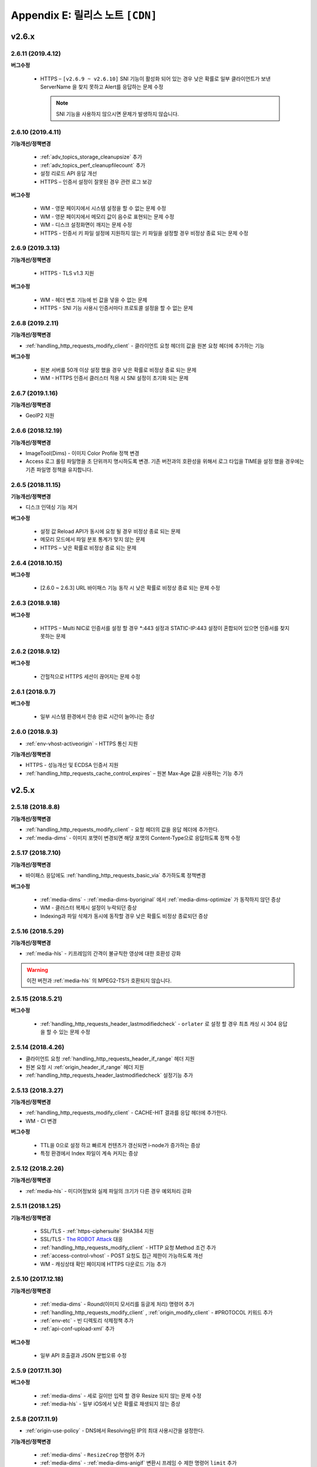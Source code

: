 .. _release:

Appendix E: 릴리스 노트  ``[CDN]``
***********************

v2.6.x
====================================

2.6.11 (2019.4.12)
----------------------------

**버그수정**

 -  HTTPS – ``[v2.6.9 ~ v2.6.10]`` SNI 기능이 활성화 되어 있는 경우 낮은 확률로 일부 클라이언트가 보낸 ServerName 을 찾지 못하고 Alert를 응답하는 문제 수정
 
    .. note::

       SNI 기능을 사용하지 않으시면 문제가 발생하지 않습니다.



2.6.10 (2019.4.11)
----------------------------

**기능개선/정책변경**

 - :ref:`adv_topics_storage_cleanupsize` 추가
 - :ref:`adv_topics_perf_cleanupfilecount` 추가
 - 설정 리로드 API 응답 개선
 - HTTPS – 인증서 설정이 잘못된 경우 관련 로그 보강

**버그수정**

 -  WM - 영문 페이지에서 시스템 설정을 할 수 없는 문제 수정
 -  WM - 영문 페이지에서 메모리 값이 음수로 표현되는 문제 수정
 -  WM - 디스크 설정화면이 깨지는 문제 수정
 -  HTTPS - 인증서 키 파일 설정에 지원하지 않는 키 파일을 설정할 경우 비정상 종료 되는 문제 수정



2.6.9 (2019.3.13)
----------------------------

**기능개선/정책변경**

 - HTTPS - TLS v1.3 지원

**버그수정**

 -  WM - 헤더 변조 기능에 빈 값을 넣을 수 없는 문제
 -  HTTPS - SNI 기능 사용시 인증서마다 프로토콜 설정을 할 수 없는 문제



2.6.8 (2019.2.11)
----------------------------

**기능개선/정책변경**

- :ref:`handling_http_requests_modify_client` - 클라이언트 요청 헤더의 값을 원본 요청 헤더에 추가하는 기능

**버그수정**

 -  원본 서버를 50개 이상 설정 했을 경우 낮은 확률로 비정상 종료 되는 문제
 -  WM - HTTPS 인증서 클러스터 적용 시 SNI 설정이 초기화 되는 문제



2.6.7 (2019.1.16)
----------------------------

**기능개선/정책변경**

- GeoIP2 지원



2.6.6 (2018.12.19)
----------------------------

**기능개선/정책변경**

- ImageTool(Dims) - 이미지 Color Profile 정책 변경
- Access 로그 롤링 파일명을 초 단위까지 명시하도록 변경. 기존 버전과의 호환성을 위해서 로그 타입을 TIME을 설정 했을 경우에는 기존 파일명 정책을 유지합니다.



2.6.5 (2018.11.15)
----------------------------

**기능개선/정책변경**

- 디스크 인덱싱 기능 제거


**버그수정**

 -  설정 값 Reload API가 동시에 요청 될 경우 비정상 종료 되는 문제
 -  메모리 모드에서 파일 분포 통계가 맞지 않는 문제
 -  HTTPS – 낮은 확률로 비정상 종료 되는 문제


2.6.4 (2018.10.15)
----------------------------

**버그수정**

 -  [2.6.0 ~ 2.6.3] URL 바이패스 기능 동작 시 낮은 확률로 비정상 종료 되는 문제 수정



2.6.3 (2018.9.18)
----------------------------

**버그수정**

 - HTTPS – Multi NIC로 인증서를 설정 할 경우 *:443 설정과 STATIC-IP:443 설정이 혼합되어 있으면 인증서를 찾지 못하는 문제


2.6.2 (2018.9.12)
----------------------------

**버그수정**

 - 간헐적으로 HTTPS 세션이 끊어지는 문제 수정


2.6.1 (2018.9.7)
----------------------------

**버그수정**

 - 일부 시스템 환경에서 전송 완료 시간이 늘어나는 증상


2.6.0 (2018.9.3)
----------------------------

- :ref:`env-vhost-activeorigin` - HTTPS 통신 지원

**기능개선/정책변경**

- HTTPS - 성능개선 및 ECDSA 인증서 지원
- :ref:`handling_http_requests_cache_control_expires` – 원본 Max-Age 값을 사용하는 기능 추가


v2.5.x
====================================

2.5.18 (2018.8.8)
----------------------------

**기능개선/정책변경**

- :ref:`handling_http_requests_modify_client` - 요청 헤더의 값을 응답 헤더에 추가한다.
- :ref:`media-dims` - 이미지 포맷이 변경되면 해당 포맷의 Content-Type으로 응답하도록 정책 수정


2.5.17 (2018.7.10)
----------------------------

**기능개선/정책변경**

- 바이패스 응답에도 :ref:`handling_http_requests_basic_via` 추가하도록 정책변경


**버그수정**

 - :ref:`media-dims` - :ref:`media-dims-byoriginal` 에서 :ref:`media-dims-optimize` 가 동작하지 않던 증상
 - WM - 클러스터 복제시 설정이 누락되던 증상
 - Indexing과 파일 삭제가 동시에 동작할 경우 낮은 확률도 비정상 종료되던 증상


2.5.16 (2018.5.29)
----------------------------

**기능개선/정책변경**

- :ref:`media-hls` - 키프레임의 간격이 불규칙한 영상에 대한 호환성 강화

.. warning::

   이전 버전과 :ref:`media-hls` 의 MPEG2-TS가 호환되지 않습니다.



2.5.15 (2018.5.21)
----------------------------

**버그수정**

 -  :ref:`handling_http_requests_header_lastmodifiedcheck` - ``orlater`` 로 설정 할 경우 최초 캐싱 시 304 응답을 할 수 있는 문제 수정


2.5.14 (2018.4.26)
----------------------------

-  클라이언트 요청 :ref:`handling_http_requests_header_if_range` 헤더 지원 
-  원본 요청 시 :ref:`origin_header_if_range` 헤더 지원
-  :ref:`handling_http_requests_header_lastmodifiedcheck` 설정기능 추가


2.5.13 (2018.3.27)
----------------------------

**기능개선/정책변경**

- :ref:`handling_http_requests_modify_client` - CACHE-HIT 결과를 응답 헤더에 추가한다.
- WM - CI 변경


**버그수정**

 - TTL을 0으로 설정 하고 빠르게 컨텐츠가 갱신되면 i-node가 증가하는 증상
 - 특정 환경에서 Index 파일이 계속 커지는 증상



2.5.12 (2018.2.26)
----------------------------

**기능개선/정책변경**

- :ref:`media-hls` - 미디어정보와 실제 파일의 크기가 다른 경우 예외처리 강화



2.5.11 (2018.1.25)
----------------------------

**기능개선/정책변경**

 - SSL/TLS - :ref:`https-ciphersuite` SHA384 지원
 - SSL/TLS - `The ROBOT Attack <https://robotattack.org/>`_ 대응
 - :ref:`handling_http_requests_modify_client` - HTTP 요청 Method 조건 추가
 - :ref:`access-control-vhost` - POST 요청도 접근 제한이 가능하도록 개선
 - WM - 캐싱상태 확인 페이지에 HTTPS 다운로드 기능 추가



2.5.10 (2017.12.18)
----------------------------

**기능개선/정책변경**

 - :ref:`media-dims` - Round(이미지 모서리를 둥글게 처리) 명령어 추가
 - :ref:`handling_http_requests_modify_client` , :ref:`origin_modify_client` - #PROTOCOL 키워드 추가
 - :ref:`env-etc` - 빈 디렉토리 삭제정책 추가
 - :ref:`api-conf-upload-xml` 추가


**버그수정**

 - 일부 API 호출결과 JSON 문법오류 수정



2.5.9 (2017.11.30)
----------------------------

**버그수정**

 - :ref:`media-dims` - 세로 길이만 입력 할 경우 Resize 되지 않는 문제 수정
 - :ref:`media-hls` - 일부 iOS에서 낮은 확률로 재생되지 않는 증상



2.5.8 (2017.11.9)
----------------------------

- :ref:`origin-use-policy` - DNS에서 Resolving된 IP의 최대 사용시간을 설정한다.

**기능개선/정책변경**

 - :ref:`media-dims` - ``ResizeCrop`` 명령어 추가
 - :ref:`media-dims` - :ref:`media-dims-anigif` 변환시 프레임 수 제한 명령어 ``limit`` 추가
 - :ref:`access-control-vhost` - :ref:`access-control-vhost_redirect` 조건에 ``PROTOCOL`` 조건 추가

**버그수정**

 - :ref:`origin-use-policy` - DNS에서 Resolving된 IP의 누적개수가 많아질 경우 통계집계가 지연되던 증상
 - [WM] :ref:`access-control-vhost` UI가 깨지는 증상
 - [WM] :ref:`handling_http_requests_modify_client` 설정이 초기화되는 증상



2.5.7 (2017.10.13)
----------------------------

**버그수정**

 - [v2.5.5 ~ v2.5.6] Transfer-Encoding 콘텐츠의 메모리가 정리되지 않던 문제 수정
 - [v2.4.6 ~ v2.5.6] :ref:`media-mp3-hls` - 캐싱된 콘텐츠가 갱신될 경우 비정상 종료되는 문제 수정




2.5.6 (2017.9.28)
----------------------------

- HTTP OPTIONS Method 지원

**버그수정**

 - 설정이 정상적으로 백업되지 않을 때 SNMP 관련 설정이 반영되지 않던 문제 수정
 - :ref:`handling_http_requests_compression` - TTL이 초기화되던 문제 수정



2.5.5 (2017.8.30)
----------------------------

- 콘텐츠 :ref:`handling_http_requests_drm` 을 지원한다.
- :ref:`caching-policy-unvalidatable` 을 설정할 수 있다.

**기능개선/정책변경**

- :ref:`adv_topics_memory_only` 안정성 강화
- 클러스터 정보 조회 :ref:`wm_cluster_list_api` 추가
- [WM] Apache 보안 권고사항 반영


**버그수정**

 - :ref:`media-dims` , :ref:`handling_http_requests_compression` 된 파일에 대한 I/O가 실패 한 경우 변환 요청이 Bypass 되는 문제
 


2.5.4 (2017.8.10)
----------------------------

**버그수정**

 - [v2.5.0 ~ v2.5.3] Byte Hit Ratio가 떨어지는 문제 수정


2.5.3 (2017.7.10)
----------------------------

**버그수정**

 - [v2.5.0 ~ v2.5.2] SSL 정상 동작하지 않는 문제 수정



2.5.2 (2017.7.6)
----------------------------

**기능개선/정책변경**

 - :ref:`media-dims` Trim과 Crop Center기능 추가
 - :ref:`media-dims` Geometric 정보가 잘못 된 요청에 대한 예외처리 강화
 
**버그수정**

 - :ref:`adv_topics_memory_only` 에서 Disk 정리 로직이 수행되는 증상 수정
 - :ref:`adv-vhost-link` 에서 간헐적으로 다음 가상호스트로 넘어가지 않는 문제 수정



2.5.1 (2017.6.8)
----------------------------

**기능개선/정책변경**

 -  POST 요청을 캐싱 할 경우 원본 서버에 클라이언트가 보낸 Content-Type을 보내도록 변경
 
**버그수정**

 - [v2.5.0] :ref:`origin_partsize` 기능이 활성화 되어 있는 경우 캐싱 되어 있던 파일이 초기화 되는 문제
 - [v2.5.0] :ref:`origin_partsize` 기능이 활성화 되어 있는 Write 통계가 수집되지 않는 문제
 - WM – HTTP 헤더 변경시 따옴표(“)가 입력되지 않는 문제



2.5.0 (2017.5.25)
----------------------------

- HTTPS - :ref:`https_sni` 를 지원한다.
- :ref:`adv_topics_memory_only` 를 지원한다.



v2.4.x
====================================


2.4.11 (2017.5.18)
----------------------------

**버그수정**

 - MP4 헤더가 뒤에 있고 크기가 4G 이상인 파일이 Pseudo-Streaming이 되지 않는 문제 수정




2.4.10 (2017.5.11)
----------------------------

**버그수정**

 - :ref:`media-hls` - 헤더가 큰 MP4 파일을 HLS로 서비스 할 경우 낮은 확률로 경우 영상과 음성이 맞지 않는 문제 수정



2.4.9 (2017.4.24)
----------------------------

**기능개선/정책변경**

 - :ref:`media-hls` - 인코딩 정보가 모든 키프레임에 들어 있는 영상에 대한 호환성 강화
 - 고사양 서버의 메모리 사용정책 최적화 (Disk I/O가 느려질 경우 메모리 정리가 지연되던 증상 개선)

**버그수정**

 - STON Edge Server가 실행 중에 시스템 시간이 변경되면 1시간 동안 통계가 누락되는 문제
 - :ref:`origin-health-checker` 세션이 활성화 되어 있는 경우 아주 낮은 확률로 비정상 종료 될 수 있는 문제
 - Bypass 세션이 활성화 되어 있는 상태에서 Disk가 배제 될 경우 낮은 확률로 비정상 종료 될 수 있는 문제
 - (로그 압축 기능 사용 시) 로그가 압축 되는 시점에 로그가 일부 누락 될 수 있는 문제
 - :ref:`origin_partsize` 기능이 활성화된 상태에서 헤더가 큰 미디어 파일을 서비스 할 때 최초 요청이 간헐적으로 끊어질 수 있는 문제


2.4.8 (2017.4.17)
----------------------------
**버그수정**

 - 하나의 가상호스트에서 약 20억개 이상의 파일이 신규로 생성되면 비정상 종료 되는 증상



2.4.7 (2017.4.11)
----------------------------
**버그수정**

 - [2.4.5 ~ 2.4.6] SSL 통신 시 CPU 사용량 및 시스템 부하가 높아지는 증상


2.4.6 (2017.3.29)
----------------------------

- :ref:`media-mp3-hls` MP3형태로 Segementation이 가능하다.

**기능개선/정책변경**

 - :ref:`media-mp3-hls` - 분석과정 오류가 발생할 경우 정책 수정

     | **Before**. 404 Not Found 응답
     | **After**. 분석된 지점까지 HLS로 서비스

 - :ref:`media-hls` - 시간값(PCR, PTS, DTS) 계산식 변경을 통한 플레이어 호환성 강화

**버그수정**

 - 낮은 확률로 404 응답이 메모리에서 Swap 될 때 비정상 종료 되는 문제


.. warning::

   이전 버전과 :ref:`media-hls` 의 MPEG2-TS가 호환되지 않습니다.


2.4.5 (2017.2.16)
----------------------------
**버그수정**

 - :ref:`media-dims` 처리시 원본 서버가 Transfer-Encoding: chunked로 응답 할 경우 비정상 종료되는 증상
 - SSL CipherSuite를 ECDHE 만 선택하도록 설정 할 경우 크롬 브라우저에서 연결이 종료되는 증상
 - 매우 낮은 확률로 로그 정리시 비정상 종료 되는 증상



2.4.4 (2017.2.8)
----------------------------
**버그수정**

 - 원본 서버 장애 시 간헐적으로 :ref:`media-dims` 변환 요청이 Bypass 되는 증상


2.4.3 (2017.1.20)
----------------------------
**버그수정**

 - 압축 기능 사용시 간헐적으로 Content-Encoding 헤더가 누락되는 증상

2.4.2 (2017.1.18)
----------------------------

   - :ref:`adv-vhost-link` 추가

**버그수정**

 - 원본 서버가 Content-Length헤더에 음수 값을 줄 경우 비정상 종료 되는 증상
 - :ref:`media-mp3-hls` - 원본 서버와의 통신이 불안정 할 경우 간헐적으로 비정상 종료 되는 증상

2.4.1 (2016.11.24)
----------------------------
**기능개선/정책변경**

 - 원본 HTTP 응답에서 reason phrases가 없는 경우에도 처리 할 수 있도록 정책 변경
 -	:ref:`media-dims` – 이미지 확대 시 캔버스만 키우는 기능 추가

**버그수정**

 - 압축 기능 사용 시 아주 낮은 확률로 압축 된 파일이 깨지는 증상 수정
 -	VLC 플레이어에서 M4A HLS가 재생되지 않는 문제 수정
 - :ref:`media-dims` 를 이용해서 이미지 변환시 변환 크기를 입력하지 않을 경우 비정상 종료되는 증상

2.4.0 (2016.11.7)
----------------------------
**기능개선/정책변경**

 - 원본요청 URL변경 기능 추가
 - M4A를 m4a-hls 로 전송한다

**버그수정**

 - Invalid mp4 헤더의 강화된 처리

v2.3.x
====================================

2.3.9 (2016.10.28)
----------------------------


**버그수정**

 - 일부 환경에서 낮은 확률로 수 초간 컨텐츠가 갱신되지 않던 증상


2.3.8 (2016.10.13)
----------------------------


**버그수정**

 - Invalid mp4 헤더의 강화된 처리


2.3.7 (2016.09.26)
----------------------------

**기능개선/정책변경**

 - :ref:`media-dims` 기능을 이용해서 이미지 변환시 시스템 자원 사용량을 제한하도록 정책 변경
 - Health-Checker 기능 사용시 Standby 원본 서버도 검사하도록 정책 변경

**버그수정**

 - :ref:`handling-http-requests-compression` 기능의 ON/OFF 설정이 반영되지 않던 버그 수정


2.3.6 (2016.08.16)
----------------------------

**기능개선/정책변경**

 - 일부 투명 PNG를 JPG로 포멧 변환시 배경이 검은색으로 변경되는 문제 수정
 - 비정상적인 클라이언트 소켓 처리 정책 강화

**버그수정**

 - DIMS변환 중 Hardpurge API를 호출 할 경우 간헐적으로 비정상 종료 되던 증상


2.3.5 (2016.07.01)
----------------------------

**기능개선/정책변경**

 - Native HLS 모듈을 사용하는 플레이어와의 호환성 강화
 - DIMS의 Crop 기능은 비율을 유지 하지 않고 입력한 크기로 Crop 하도록 정책 변경

**버그수정**

 - Health-Checker 기능이 활성화 되어 있는 상태에서 원본상태 초기화 API 호출시 간헐적으로 비정상 종료되는 문제 수정


2.3.4 (2016.06.03)
----------------------------

**기능개선/정책변경**

   - 32bit atom으로 인코딩된 4기가 이상의 MP4 파일 지원
   - unknown access 로그에 Host 헤더 값 추가
   - WM - 보안권고 사항으로 STON 최초 설치 시 Apache manual 폴더 삭제
   - WM - STON 최초 설치 시 Apache 구동 계정인 winesoft 계정을 nologin 권한으로 생성하도록 변경

**버그수정**

   - HLS - 일부 영상에서 CPU를 과점유 하던 증상
   - HTTP 요청이 바이패스 될 때 낮은 확률로 비정상 종료 되던 증상
   - Access 로그에 클라이언트 IP가 0.0.0.0 으로 기록 되던 증상
   - 가상호스트가 260개 이상일 경우 설정 파일이 백업되지 않던 증상

2.3.3 (2016.04.26)
----------------------------

**버그수정**

   - [2.3.0 ~ 2.3.2] 원본서버 Host 설정과 Dims, 압축 설정이 함께 되어 있는 경우 404 에러 코드를 응답하는 증상
   - SNMP View 생성 후 삭제시 CPU 과점유 증상
   - WM - SNMP GlobalMin 값을 0으로 설정 할 수 없던 증상


2.3.2 (2016.03.22)
----------------------------

**기능개선/정책변경**

   - :ref:`mp3-hls` 인덱스 파일 호환성 강화

**버그수정**

   - 정상적인 Handshake없이 암/복호화가 진행되면 비정상 종료되던 증상
   - ACL이 활성화된 상태에서 간헐적으로 비정상 종료되던 증상


2.3.1 (2016.02.25)
----------------------------

   - MP3를 :ref:`mp3-hls` 로 전송한다.

**기능개선/정책변경**

   - :ref:`admin-log-access-custom` 추가
     | %y 요청 HTTP 헤더 크기
     | %z 응답 HTTP 헤더 크기

**버그수정**

   - WM - Dest 포트를 입력하지 않으면 설정되지 않던 증상


2.3.0 (2016.02.03)
----------------------------

   - 컨텐츠를 :ref:`handling-http-requests-compression` 하여 전송한다.

**버그수정**

   - :ref:`expires` 헤더 시간을 Modification으로 설정한 경우 max-age 값이 잘못 계산되던 증상
   - :ref:`media-dims` - 평균 통계 산출할 때 분모를 “성공” 횟수만 사용하던 증상


v2.2.x
====================================

2.2.5 (2016.01.12)
----------------------------

**기능개선/정책변경**

   - HTTP <451 Unavailable For Legal Reasons> 응답코드 추가

**버그수정**

   - TLS - 공격성 패킷에 비정상 종료되던 증상 (예외처리 강화)


2.2.4 (2015.12.11)
----------------------------

**버그수정**

   - HLS - 일부 영상에서 Segmentation정책때문에 재생되지 않던 증상


2.2.3 (2015.12.04)
----------------------------

**버그수정**

   - v2.2.2에서 WM을 통해 가상호스트가 생성되지 않던 증상


2.2.2 (2015.12.04)
----------------------------

   - 원본으로 보내는 HTTP요청의 헤더를 변조한다.

**기능개선/정책변경**

   - :ref:`handling-http-requests-modify-client` - put액션 추가. 같은 이름의 헤더를 멀티라인으로 삽입한다.


2.2.1 (2015.11.19)
----------------------------

**버그수정**

   - TLS - Handshake과정 중 클라이언트가 ChangeCipherSpec과 ClientFinished을 따로 보낼 때, 서버가 ChangeCipherSpec을 중복해서 보내던 증상
   - DIMS - Animated GIF를 리사이즈할 때 비율이 유지되지 않던 증상


2.2.0 (2015.11.04)
----------------------------

   - TLS 1.2를 지원한다. (+Forward Secrecy등 세세한 보안정책 강화)

**버그수정**

   - 디스크 정보를 얻지 못한 경우 비정상 종료되던 증상
   - TLS - Handshake과정에서 Max버전을 선택하지 않던 증상

     | **Before**. TLSPlaintext.version 사용
     | **After**. ClientHello.client_version 사용


v2.1.x
====================================

2.1.9 (2015.10.15)
----------------------------

**버그수정**

   - :ref:`media-hls` - v2.1.7 업데이트 이후 일부 영상이 정상적으로 재생되지 않던 증상


2.1.8 (2015.10.14)
----------------------------

**버그수정**

   - [v2.1.6 ~ 2.1.7] 허용되지 않은 IP에서 매니저 포트로 접근시 비정상 종료되던 증상


2.1.7 (2015.10.07)
----------------------------

   - :ref:`multi-trimming` - 시간 값을 기준으로 복수로 지정된 구간을 하나의 영상으로 추출한다.

**기능개선/정책변경**

   - :ref:`access` - X-Forwarded-For헤더 기록옵션에 TrimCIP추가

**버그수정**

   - HLS - 일부 profile에서의 화면떨림 증상
   - :ref:`media-dims` - TTL이 0으로 설정되어 있을 때 간헐적으로 500 Internal Error로 응답하던 증상
   - X-Forwarded-For 헤더를 로그에 c-ip필드로 기록할 때 공백 문자가 포함되던 증상


2.1.6 (2015.09.10)
----------------------------

**기능개선/정책변경**

   - :ref:`media-dims` - Animated GIF 에 대해 첫 장면만 변환할 수 있다.

**버그수정**

   - ACL - IP허용/차단이 정상동작하지 않던 증상
   - :ref:`media-dims` - Crop등에서 + 기호를 이용한 좌표지정이 되지 않던 증상


2.1.5 (2015.08.18)
----------------------------

   - :ref:`sub-path` - 접근 경로에 따라 다른 가상호스트로 분기한다.
   - :ref:`facade` - 접근 도메인에 따라 클라이언트 트래픽 통계와 Access로그를 분리한다.


2.1.4 (2015.07.31)
----------------------------

**기능개선/정책변경**

   - CPU사용량 개선
   - :ref:`multi-nic` - NIC이름으로 Listen한다.
   - 접근제어 시점 변경

     | **Before**. 클라이언트가 요청한 URI에서 키워드(DIMS나 MP4HLS등) 제거 후 검사
     | **After**. 클라이언트가 요청한 URI 그대로 검사

**버그수정**

   - :ref:`media-dims` - 인코딩된 변환 문자열을 인식하지 못하던 증상
   - :ref:`hardpurge` 가 :ref:`caching-policy-casesensitive` 정책을 따르지 않던 증상
   - 설정백업할 때 :ref:`post` 이 누락되던 증상


2.1.3 (2015.06.25)
----------------------------

**기능개선/정책변경**

   - :ref:`syncstale` - 관리(:ref:`purge`, :ref:`expire`, :ref:`hardpurge`) API호출이 인덱싱에 반영되지 않는 경우가 없도록 로그로 기록하여 서비스 재가동시 다시 반영한다.
   - :ref:`admin-log-access-custom` 에 %u표현 추가. 클라이언트가 요청한 Full URI를 기록한다.

**버그수정**

   - :ref:`media-dims` - 원본서버에서 Last-Modified헤더를 주지 않을 때 이미지가 갱신되지 않던 증상
   - :ref:`trimming` 된 MP4의 크기가 4GB를 넘어갈 때 CPU를 과점유하던 증상
   - 에러 페이지를 응답할 때 :ref:`via` 헤더 설정이 반영되지 않던 증상


2.1.2 (2015.05.29)
----------------------------

   - WM - 영문버전 지원

**기능개선/정책변경**

   - Single Core 장비 지원

**버그수정**

   - :ref:`adv-topics-indexing` 모드에서 커스터마이징 모듈이 오동작하던 증상


2.1.1 (2015.05.07)
----------------------------

   - HLS - Stream Alternates형식을 통해 Bandwidth, Resolution 정보를 제공한다.

**버그수정**

   - 헤더가 깨진 MP4영상 분석 중 비정상 종료되던 증상


2.1.0 (2015.04.15)
----------------------------

   - :ref:`media-dims` 에서 Animated GIF포맷을 지원한다.
   - :ref:`media-dims` 변환 통계추가

**기능개선/정책변경**

   - :ref:`caching-purge` API에서 디렉토리 표현 제거

     | 디렉토리 표현(example.com/img/)은 해당 URL에 해당하는 (원본서버가 응답한)파일 하나만을 의미한다.
     | 기존의 디렉토리 표현(example.com/img/)은 패턴(example.com/img/*)으로 통합한다.

   - API표현 추가

     | /monitoring/average.xml
     | /monitoring/average.json
     | /monitoring/realtime.xml
     | /monitoring/realtime.json
     | /monitoring/fileinfo.json
     | /monitoring/hwinfo.json
     | /monitoring/cpuinfo.json
     | /monitoring/vhostslist.json
     | /monitoring/geoiplist.json
     | /monitoring/ssl.json
     | /monitoring/cacheresource.json
     | /monitoring/origin.json
     | /monitoring/coldfiledist.json

   - WM - resolv.conf 편집기능 삭제


v2.0.x
====================================

2.0.8 (2015.08.06)
----------------------------

**기능개선/정책변경**

   - CPU사용량 개선

**버그수정**

   - 설정백업할 때 POST 요청 예외조건이 누락되던 증상


2.0.7 (2015.06.25)
----------------------------

**버그수정**

   - :ref:`media_dims` - 원본서버에서 Last-Modified헤더를 주지 않을 때 이미지가 갱신되지 않던 증상
   - :ref:`trimming` 된 MP4의 크기가 4GB를 넘어갈 때 CPU를 과점유하던 증상
   - 에러 페이지를 응답할 때 :ref:`via` 헤더 설정이 반영되지 않던 증상


2.0.6 (2015.04.28)
----------------------------

**기능개선/정책변경**

   - WM - resolv.conf 편집기능 삭제

**버그수정**

   - 헤더가 깨진 MP4영상 분석 중 비정상 종료되던 증상


2.0.5 (2014.04.01)
----------------------------

**기능개선/정책변경**

   - Trimming 된 영상을 HLS 로 서비스할 수 있다.
     다음은 원본영상(/vod.mp4)의 0~60초 구간을 Trimming한 뒤 HLS 로 서비스하는 표현이다.

       | /vod.mp4?start=0&end=60/**mp4hls/index.m3u8**
       | /vod.mp4**/mp4hls/index.m3u8**?start=0&end=60
       | /vod.mp4?start=0/**mp4hls/index.m3u8**?end=60

   - HLS 인덱스 파일(.m3u8) 버전 개선

       | **Before**. 버전 1
       | **After**. 버전 3 (버전 1로 변경 가능)

**버그수정**

   - HLS 변환 중 HTTP인코딩되는 특수문자가 있을 때 비정상 종료되던 증상
   - 헤더가 깨진 MP4영상 분석 중 CPU가 과도하게 점유되던 증상
   - Audio의 KeyFrame이 균일하지 않은 MP4영상을 HLS 로 서비스할 때 Audio와 Video의 동기가 안맞는 증상
   - RRD - 통계수집이 되지 않던 증상, 응답시간이 평균이 아니라 합으로 표시되던 증상
   - WM - 신규 디스크 투입시 포맷을 강제하던 조건 제거


2.0.4 (2015.02.27)
----------------------------

**기능개선/정책변경**

   - :ref:`origin-balancemode` 의 Hash 알고리즘 변경

       | **Before**. hash(URL) / 서버대수
       | **After**. `Consistent Hashing <http://en.wikipedia.org/wiki/Consistent_hashing>`

   - :ref:`access-control-vhost` 를 통해 Redirect 할 때 클라이언트가 요청한 URI을 파라미터로 입력할 수 있다.

**버그수정**

   - 캐싱된 파일이 삭제되지 않아 디스크가 꽉 차던 증상


2.0.3 (2015.02.09)
----------------------------

**기능개선/정책변경**

   - DIMS 내재화 및 고도화
   - WM - 트래픽 관련 안내 메세지 추가

**버그수정**

   - WM - 신규 가상호스트 생성이 실패 하는 버그 수정


2.0.2 (2015.01.28)
----------------------------

   - 원본서버에 캐싱요청할 때 클라이언트가 보낸 User-Agent헤더 값을 보낼 수 있다.

**버그수정**

   - MDAT 길이가 1인 MP4파일의 Trimming이 되지 않던 증상
   - WM - 클러스터 내의 다른 서버 그래프가 표시되지 않던 증상
   - WM - 클러스터 내의 다른 서버들이 현재 서버로 보여지던 증상


2.0.1 (2014.12.30)
----------------------------

   - HitRatio그래프가 0으로 표시되던 증상


2.0.0 (2014.12.17)
----------------------------

   - 원본에서 다운로드된 크기만큼만 디스크 공간사용. (:ref:`origin-partsize` 참조)
   - :ref:`env-cache-resource` 기능추가
   - TLS 1.1 지원
   - AES-NI를 통해 :ref:`https-aes-ni` 지원
   - ECDHE 계열의 CipherSuite를 지원. (:ref:`https-ciphersuite` 참조)
   - :ref:`admin-log-dns` 추가
   - 원본서버가 Domain일 경우 각 IP별 TTL을 사용하도록 정책변경
   - 원본 :ref:`origin_exclusion_and_recovery` 추가
   - 원본 :ref:`origin-health-checker` 추가
   - :ref:`adv_topics_sys_free_mem` 추가
   - 기타

       | 최소 실행환경 변경. (Cent 6.2이상, Ubuntu 10.01 이상)
       | 설치 패키지에 NSCD데몬이 탑재
       | :ref:`media-dims` 기본 탑재
       | :ref:`getting-started-reset` 후 STON 재시작하도록 변경
       | <DNSBackup> 기능 삭제
       | <MaxFileCount> 기능 삭제
       | <Distribution> 기능 삭제. :ref:`origin-balancemode` 기능에 통합


v1.4.x
====================================

1.4.5 (2015.03.06)
----------------------------

**버그수정**

   - 캐싱된 파일이 삭제되지 않아 디스크가 꽉 차던 증상
   - STONR 이 간헐적으로 비정상 종료되는 증상


1.4.4 (2014.12.15)
----------------------------

**버그수정**

   - :ref:`media-dims` 처리시 404 Not Found로 응답되던 증상


1.4.3 (2014.12.10)
----------------------------

**버그수정**

   - FTP 클라이언트에서 업로드 경로가 길면 오동작하는 증상


1.4.2 (2014.12.08)
----------------------------

   - Purge(자동 복구) API가 HardPurge(복구 불가)로 동작하도록 :ref:`purge` 할 수 있다.
   - 로그 롤링시 압축하도록 설정 할 수 있다.
   - FTP 클라이언트 기능강화 - 전송시간, 경로, 삭제, 백업 기능 추가

**버그수정**

   - SSL/TLS Handshake과정 중 비정상 종료되던 증상


1.4.1 (2014.11.25)
----------------------------

   - 클라이언트가 보낸 URI를 가공없이 원본서버에 보내도록 :ref:`origin-wholeclientrequest` 할 수 있다.

**버그수정**

   - MP4영상에 SPS/PPS가 없을 때 비정상 종료되던 증상
   - FTP 클라이언트가 Active모드로 동작하지 않던 증상
   - WM - SNMP의 VhostMin, ViewMin을 0부터 설정가능하도록 수정 (기존 1부터)


1.4.0 (2014.11.12)
----------------------------

   - :ref:`getting-started-license` 도입
   - WM - 전용 포트분리 추가


v1.3.x
====================================

1.3.20 (2014.11.05)
----------------------------

   - [전역] 과부하관리 기능 추가. 설정된 최대 클라이언트(소켓) 수를 넘어가는 접근이 발생할 경우 클라이언트 접속 즉시 연결을 끊는다. 이는 솔루션과 플랫폼을 보호하기 위한 가장 강력한 조치이다. 전체 소켓이 일정비율 이하로 내려가면 다시 클라이언트 접근을 허용한다.
   - :ref:`https` 프로토콜(SSL3.0 또는 TLS1.0) 선택가능

**기능개선/정책변경**

   - :ref:`file-system` 에서 파일시간 제공방식 설정가능

     | **Before**. 로컬에 캐싱된 시간
     | **After**. 원본의 Last-Modified 시간

   - 쿠키관련 정책변경

     | **Before**. cookie 헤더를 제거한다.
     | **After**. cookie, set-cookie, set-cookie2 헤더를 제거한다. WM에서 경고메시지 강화

   - WM - 가상호스트 삭제시 삭제 될 가상호스트 이름 명시
   - WM - 설치시 cgi-bin경로에 어떤 파일도 설치하지 않도록 수정
   - WM - RRD 메모리 그래프의 Scale을 1000에서 1024로 변경

**버그수정**

   - :ref:`file-system` 에서 파일접근에 실패했을 경우 비정상종료될 수 있던 증상
   - WM - :ref:`origin-exclusion-and-recovery` 에서 Cycle과 값이 서로 바뀌어서 저장되던 증상


1.3.19 (2014.10.21)
----------------------------

**기능개선/정책변경**

   - :ref:`trimming` 정책변경

     | **Before**. 모든 트랙을 Trimming한다.
     | **After**. Audio/Video 트랙만을 Trimming한다. AllTracks속성을 통해 기존처럼 모든 트랙을 Trimming할 수 있다.


1.3.18 (2014.10.15)
----------------------------

**버그수정**

   - :ref:`media-dims` 처리에서 클라이언트가 보낸 QueryString이 반영되지 않던 증상
   - 원본서버가 모두 배제되었을 때 특정조건에서 캐싱파일이 초기화되지 않던 증상
   - WM - 보안정책 강화 및 가상호스트 이름에 공백이 들어가지 않도록 예외처리
   - WM - Unmount된 디스크의 상태를 올바르게 인식하지 못하던 증상


1.3.17 (2014.09.22)
----------------------------

**버그수정**

   - SNMPWalk를 통해 :ref:`cache-host-traffic-filesystem` 통계가 제공되지 않던 증상
   - WM을 통해 DIMS설정 시 해당 가상호스트의 :ref:`env-vhost-find` 가 초기화되던 증상


1.3.16 (2014.08.27)
----------------------------

**버그수정**

   - :ref:`file-system` 에서 getattr함수가 많이 호출되면 메모리가 정리되지 않던 증상 및 관련 통계 수정


1.3.15 (2014.08.25)
----------------------------

**버그수정**

   - 잘못된 SNMP 접근으로 인해 비정상 종료되던 증상


1.3.14 (2014.08.13)
----------------------------

   - 최대 사용 메모리를 제한하도록 :ref:`env-cache-resource` 할 수 있다.
   - SNMP - 허가된 Community외엔 접근이 불가능하도록 :ref:`community` 할 수 있다.
   - WM - 서비스 Listen포트를 멀티로 설정할 수 있다. 클러스터 전용포트를 설정할 수 있다.

**기능개선/정책변경**

   - 파일 인덱싱 정책 변경

     | **Before**. 완료된 파일만 인덱싱한다.
     | **After**. 다운로드 중인 파일도 인덱싱한다.

   - :ref:`emergency` 기본 값 OFF로 변경
   - 기본 Access로그에 sc-content-length필드 추가


1.3.13 (2014.07.21)
----------------------------

   - WM - "컨텐츠제어"에서 조회한 파일을 다운로드 할 수 있다.

**버그수정**

   - :ref:`file-system` 메모리 누수버그 수정


1.3.12 (2014.07.10)
----------------------------

**기능개선/정책변경**

   - :ref:`acl`, :ref:`bypass` - 복합조건을 설정할 때 결합(AND) 키워드를 "&"에서 " & "로 변경.

     | **Before**. $IP[AP]&!HEADER[referer] 표현가능
     | **After**. $IP[AP] & !HEADER[referer] 처럼 결합조건 사이에 반드시 공백필요

   - SNMP - bytesHitRatio 타입이 음수를 표현할 수 있도록 gauge32에서 integer로 변경
   - WM - 비대칭키 인증정책으로 변경

**버그수정**

   - 1MB보다 작은 MP4파일을 :ref:`media` 기능으로 서비스할 때 오동작하거나 비정상 종료되던 문제
   - 비정상 HTTP요청에 대한 예외처리 강화


1.3.11 (2014.06.19)
----------------------------

   - 마지막(=현재) 설정상태 확인(/conf/lastest) API 추가

**기능개선/정책변경**

   - :ref:`bypass` 개선

     | **Before**. 명시적인 URL 또는 Cookie등으로 바이패스(또는 예외) 설정
     | **After**. IP, Header, URL 또는 이를 결합한 복합조건으로 바이패스 가능. Cookie바이패스 삭제.

   - 클라이언트 트래픽 - 디렉토리 별 requestHitRaio 추가
   - WM - hostname과 IP가 로그인하지 않은 상태에서 표시되지 않도록 수정

**버그수정**

   - DNS가 Resolving응답을 정상적으로 주지만 주소가 없을 때 죽는 버그.
   - origin.log, filesystem.log 롤링할 때 파일명이 GMT시간으로 생성되던 증상. 로컬시간으로 생성되도록 수정.
   - /monitoring/hwinfo API에서 디스크 사용량이 표시되지 않던 증상
   - WM - 마지막 접근시간이 올바르게 표시되지 않던 증상


1.3.10 (2014.06.03)
----------------------------

   - 모든 Disk가 장애로 배제되었을 때 동작방식(재투입, Bypass, 종료)을 :ref:`storage` 할 수 있습니다.
   - 원본 HTTP요청의 Host헤더를 클라이언트가 보낸 값을 사용하도록 설정할 수 있습니다.

**기능개선/정책변경**

   - 파일캐싱 모니터링에서 QueryString 특수문자를 포함하는 URL도 모니터링할 수 있습니다.
   - :ref:`monitoring_stats` 에서 5분간 총 양이 함께 표기됩니다.
   - HTTP POST요청캐싱과 Bypass정책이 동시에 설정된 경우, 서비스 정책이 재정립되었습니다
   - Trimming정책 변경

     | **Before**. Trimming의 끝(end) 시간에 가장 인접하도록 분할
     | **After**. Trimming의 끝(end) 시간의 이전 Key-Frame으로 분할

**버그수정**

   - MP4파일이 서비스되지 않고 CPU를 점유하던 증상


1.3.9 (2014.05.21)
----------------------------

**기능개선/정책변경**

   - 서비스 거부 조건에서 응답코드를 설정할 수 있습니다.

     | **Before**. 에러 페이지에 "401 Access Denied"라고 명시
     | **After**. 별도의 페이지 없이 설정된 응답코드로만 응답

**버그수정**

   - 잘못된 MP4영상 :ref:`trimming` 중 비정상 종료되던 증상.
   - WM - Port바이패스 설정이 반영되지 않던 증상


1.3.8 (2014.04.30)
----------------------------

   - 로그가 롤링될 때 FTP로 전송하도록 설정할 수 있습니다.
   - Emergency모드가 발동하지 않도록 설정할 수 있습니다.
   - 원본서버의 ETag를 인식하도록 설정할 수 있습니다.
   - SNMP Community를 설정할 수 있습니다.
   - TTL적용 우선순위를 선택할 수 있습니다.
   - HTTP의 POST Method요청의 Body를 캐싱키로 인식/무시하도록 설정할 수 있습니다.

**버그수정**

   - HLS 변환 중 비디오가 깨지던 증상.
   - 강제로 TTL을 만료시킨 컨텐츠가 304 Not Modified로 인해 TTL이 다시 정해질 때 설정상 가장 큰 값이 할당되던 증상. 설정상 가장 작은 값이 할당되도록 수정.


1.3.7 (2014.04.11)
----------------------------

**버그수정**

   - domain.com:80 처럼 Port가 명시된 HTTP요청에 대해 가상호스트를 찾지 못하던 증상 (v1.3.4 ~ 1.3.6)
   - 잘못된 MP4영상분석 중 비정상 종료되던 증상


1.3.6 (2014.04.09)
----------------------------

   - Access.log를 Custom하게 설정할 수 있습니다.
   - View를 통해 가상호스트를 통합하여 모니터링 할 수 있습니다.
   - 컨트롤 API(Purge, Expire, HardPurge, ExpireAfter)의 대상이 없을 때 HTTP 응답코드를 설정할 수 있습니다.

**기능개선/정책변경**

   - 로그 롤링조건

     | **Before**. 시간 또는 크기 중 택1
     | **After**. 시간과 크기 동시설정 가능

   - WM - 페이지 상단에 서버의 호스트명과 IP를 보여줍니다.

**버그수정**

   - WM - 설정파일 중 CDATA로 저장된 문자열이 Plain Text로 바뀌던 증상


1.3.5 (2014.04.02)
----------------------------

**버그수정**

   - 변경된 설정 적용 중 CPU사용량이 높아지며 서비스가 정상동작하지 않던 증상
   - WM - 설정파일에 동일한 설정이 중복되어 표시되던 증상


1.3.4 (2014.03.26)
----------------------------

   - FileSystem 업그레이드

     | 미디어 기능(Trimming, HLS, DIMS등)이 HTTP와 동일하게 동작합니다.
     | XML/JSON, SNMP 상세통계가 추가 되었습니다.

   - 정규표현식을 사용한 URL전처리가 가능합니다.
   - 시스템(OS)의 TCP 소켓상태를 실시간으로 모니터링 합니다. 지표는 모두 RRD Graph로 제공됩니다.
   - 가상호스트가 포트를 Listen하지 않도록 설정할 수 있습니다.

**버그수정**

   - (FileSystem이 Mount되어 있을 때) STON의 정상종료가 오래 걸리던 증상
   - WM - (FileSystem을 사용하지 않는 환경에서) 신규 가상호스트 추가시 FileSystem페이지 활성화되던 증상
   - WM - 클러스터링 구성 중 대상 WM이 한번도 실행되지 않았었다면 설정이 적용되지 않던 증상


1.3.3 (2014.03.19)
----------------------------

**버그수정**

   - 갱신중인 파일을 MP4 Trimming으로 서비스 할 때 간헐적으로 비정상 종료되던 증상


1.3.2 (2014.03.05)
----------------------------

   - WM을 통해 최신버전으로 업데이트 할 수 있습니다.
   - STON의 설치/업그레이드 시 진행상황을 install.log에 기록합니다.

**버그수정**

   - 불완전한(=실시간으로 변환 중인) MP4 파일 캐싱 중 서비스가 멈추던 증상
   - WM에서 클러스터 전체 적용 시 가상호스트 파일이 초기화되던 증상


1.3.1 (2014.02.24)
----------------------------

**버그수정**

   - MP4 파일 서비스 중 비정상 종료될 수 있던 증상
   - :ref:`caching` 기간 이외의 설정이 삭제되지 않던 증상


1.3.0 (2014.02.20)
----------------------------

   - :ref:`filesystem` 추가 - STON을 Linux VFS(Virtual File System)에 Mount합니다. 원본서버의 모든 파일을 로컬 파일 I/O로 사용할 수 있습니다.
   - :ref:`caching` 추가 - 설정이 변경될 때마다 전체설정을 기록합니다. API(목록, 롤백, 다운로드, 업로드)와 SNMP를 통해 열람, 다운로드, 업로드, 복원이 가능합니다.
   - MP4HLS 추가 - 단일 MP4파일을 HLS(Http Live Streaming)으로 전송할 수 있습니다.
   - 통계 추가 - 전송 중 원본서버에서 먼저 소켓을 종료시킨 횟수

**기능개선/정책변경**

   - :ref:`snmp-var`

     | **Before**. 가상호스트가 삭제되거나 순서가 변경될 경우 [vhostIndex]가 재조정된다. 예를 들어 A(1), B(2), C(3)에서 B가 삭제된 경우 A(1), C(2)로 재조정된다.
     | **After**. [vhostIndex]를 기억한다. 예를 들어 A(1), B(2), C(3)에서 B가 삭제되더라도 A(1), C(3)을 유지한다. 신규 가상호스트가 추가되면 비어있는 [vhostIndex]를 가진다. 예를 들어 가상호스트 D가 추가되면 A(1), D(2), C(3)로 재조정된다.

   - 설정 리로드 API 변경

     | **Before**. /conf/reloadall, /conf/reloadserver, /conf/reloadvhosts가 별도로 존재하며 기능을 달리한다.
     | **After**. /conf/reload로 일괄통일한다. 하위 호환성을 위해 기존 API를 유지한다.


v1.2.x
====================================

1.2.14 (2014.02.06)
----------------------------

**기능개선/정책변경**

   - 원본주소 DNS 정책 변경

     | **Before**. 다른 가상호스트지만 원본주소로 같은 Domain을 사용한다면 Domain Resolving결과를 공유한다.
     | **After**. 모든 가상호스트는 독립적으로 Domain Resolving을 수행하며 공유하지 않는다.

**버그수정**

   - WM을 통한 Disk Hot-Swap 오동작 수정.


1.2.13 (2014.01.22)
----------------------------

**버그수정**

   - 간헐적으로 응답이 지연되거나 전송되지 않던 동작 수정.


1.2.12 (2014.01.02)
----------------------------

**버그수정**

   - 최신 NEXUS 기기에서 Trimming된 MP4/M4A가 재생되지 않던 증상 수정. (에러 메세지: The player doesn't support this type of audio file.)


1.2.11 (2013.12.20)
----------------------------

**기능개선/정책변경**

   - 원본서버 Cache-Control 헤더 인식정책 변경

     | **Before**. no-cache 또는 max-age만을 인식한다.
     | **After**. no-cache, no-store, no-transform, must-revalidate, proxy-revalidate, private, max-age를 구분하여 인식한다. custom은 무시한다.

   - 5분 평균 Request Hit율 계산방식 변경

     | **Before**. 각 TCP_XXX의 (단위 시간에 대한)평균을 구한 뒤 Hit율 계산한다. 각 평균 값이 단위 시간보다 작을 때 누락될 수 있다.
     | **After**. (평균을 내지 않고) 비율로만 계산하여 값이 누락되지 않는다.


1.2.10 (2013.12.13)
----------------------------

**기능개선/정책변경**

   - HTTPS 통신에서 Access로그 범위 변경

     | **Before**. 클라이언트가 SSL Server Finished 패킷을 온전히 수신한 HTTPS 트랜잭션만을 Access로그에 기록한다.
     | **After**. 클라이언트가 SSL Server Finished 패킷을 온전히 수신하지 못했더라도 HTTP Request 패킷을 보냈다면 Access로그에 기록한다.

**버그수정**

   - 비정상 종료(물리적 세션 손실)된 HTTPS세션이 재사용될 때 이전에 요청되었던 컨텐츠와 현재 요청된 컨텐츠를 동시에 처리하던 증상. 2개의 HTTP 요청이 동시에 처리될 수 있으며 이를 항상 현재 요청한 요청만이 유효하도록 수정.


1.2.9 (2013.12.09)
----------------------------

**기능개선/정책변경**

   - Bandwidth-Throttling

     | **Before**. Boost 시간동안 미디어를 전송할 때 헤더를 포함한다. 헤더가 클 경우 미디어 데이터가 전송되지 않아 버퍼링이 발생할 수 있다.
     | **After**. 미디어 헤더는 대역폭 제한없이 전송한다. 헤더 전송이 완료된 후 Boost 시간이 시작된다.

**버그수정**

   - WM 포트 변경 후 STON 업데이트 시 변경된 포트가 유지되지 않던 증상


1.2.8 (2013.11.14)
----------------------------

**기능개선/정책변경**

   - 접속하는 HTTP 클라이언트마다 고유번호(session-id)를 부여합니다. session-id는 Access로그와 Origin로그에 추가되어 연관성을 유추할 수 있습니다.
   - API호출의 파라미터로 https://... 형식을 인식합니다.

**버그수정**

   - Content-Disposition헤더가 HTTP 응답에 2번 표시되던 증상
   - Bandwidth-Throttling설정이 OFF일 때 Trimming이 동작하지 않던 증상
   - WM계정에 특수문자(&)사용시 로그인 안되던 증상


1.2.7 (2013.10.17)
----------------------------

   - HTTP Connection헤더를 설정할 수 있습니다.
   - HTTP Keep-Alive헤더를 설정할 수 있습니다.

**기능개선/정책변경**

   - HTTP 응답에 Connection헤더와 Keep-Alive헤더를 기본으로 설정합니다.


1.2.6 (2013.10.14)
----------------------------

   - 원본서버의 "Server" 헤더를 클라이언트에게 전달하도록 설정할 수 있습니다.


1.2.5 (2013.10.10)
----------------------------

   - Origin By Client를 설정할 수 있습니다.

**기능개선/정책변경**

   - 인식할 수 있는 미디어파일에 대해 동적으로 Bandwidth-Throttling의 Bandwidth를 설정할 수 있습니다. v1.2.4까지 존재했던 Media.Pacing은 이 기능에 포함되면서 삭제되었습니다.

**버그수정**

   - 극히 드물게 잘못된 문자열 참조 오류로 인해 비정상종료되던 증상


1.2.4 (2013.09.27)
----------------------------

   - Bandwidth-Throttling을 통해 전송 대역폭을 다양하게 설정할 수 있습니다.

     | Warning: 다음 버전에서 Media.Pacing은 Bandwidth-Throttling에 통합될 것입니다. 미디어 파일(현재 MP3, MP4, M4A 지원)의 Bitrate를 Bandwidth-Throttling에서 인식할 수 있는 형태가 될 것입니다. 현재는 기존 기능인 Media.Pacing이 더 우선하도록 개발되어 있습니다.

   - 가상호스트별로 클라이언트 최대 Bandwidth를 제한하도록 설정할 수 있습니다.
   - 헤더가 뒤에 있는 M4A파일을 헤더를 앞으로 옮겨서 서비스하도록 설정할 수 있습니다.
   - M4A파일을 원하는 구간만큼 잘라내어 서비스하도록 설정할 수 있습니다.

**기능개선/정책변경**

   - 가상호스트 AccessControl 조건에 해당하는 클라이언트 요청에 대해 Redirect(302 moved temporarily)로 응답하도록 접근을 제어할 수 있습니다. HIT율은 TCP_REDIRECT_HIT로 별도로 수집됩니다.
   - TCP_REDIRECT_HIT가 모든 통계에 추가되었습니다.
   - 가상호스트 AccessControl 조건을 AND로 결합하도록 설정할 수 있습니다.

**버그수정**

   - 클러스터가 구성되지 않던 증상 - IP를 추출할 때 Loopback이 추출되던 증상


1.2.3 (2013.09.05)
----------------------------

   - DIMS(Dynamic Image Management System) - 원본서버의 이미지를 가공(잘라내기, 썸네일생성, 크기변경, 포맷변경, 품질조절, 합성)하도록 설정할 수 있습니다.
   - MP3파일을 원하는 구간만큼 잘라내어 서비스하도록 설정할 수 있습니다.
   - 특정 IP만 Listen하도록 설정할 수 있습니다.
   - [WM] 신규 가상호스트를 생성할 때 기존 가상호스트를 선택해 복사할 수 있습니다.
   - [WM] 가상호스트에서 DIMS를 설정할 수 있습니다.

**기능개선/정책변경**

   - 원본세션을 재사용하지 않도록 설정할 수 있습니다.

**버그수정**

   - MP4 Trimming 중 비정상 종료되던 증상
   - 콘솔에서 수정한 가상호스트 설정이 WM의 클러스터에 반영되지 않던 증상


1.2.2 (2013.08.16)
----------------------------

   - HTTP Post 요청을 캐싱하도록 설정할 수 있습니다.
   - STON이 서비스를 감당할 수 없는 상태에 Emergency로 전환된다.

**기능개선/정책변경**

   - 서비스 허용/차단 조건에 부정(!IP, !HEADER, !URL)조건이 추가되었습니다.
   - WM과 콘솔에서 동시에 설정을 변경할 때 WM에서 콘솔에서 변경한 내용을 인식하도록 변경되었습니다.
   - WM에서 IE의 "호환성 보기" 메뉴를 숨기도록 변경되었습니다.

**버그수정**

   - CPU 과부하 상태에서 바이패스 세션이 정상적으로 정리되지 않아 비정상 종료되던 증상
   - (vary 설정에서) 원본서버에서 200 OK로 응답하지 않는 컨텐츠 서비스 중 비정상 종료되던 증상
   - 가상호스트명과 Alias가 같은 경우 Alias를 제거했을 때 가상호스트를 찾을 수 없던 증상
   - WM 클러스터에 설정이 반영되지 않던 증상


1.2.1 (2013.07.26)
----------------------------

   - MP4파일을 원하는 구간만큼 잘라내어 서비스하도록 설정할 수 있습니다.
   - 원본서버에서 컨텐츠를 최초로 캐싱하거나 갱신할 때 Range요청을 하도록 설정할 수 있습니다.

**버그수정**

   - WM에서 클러스터가 구성되지 않던 증상
   - 로그설정 변경 후 "/conf/reloadserver" API를 호출했을 때 반영되지 않던 증상
   - SNMP에서 Host평균 통계가 평균이 아닌 합으로 계산되던 증상
   - 특정 상황에서 클라이언트 트래픽 통계수치가 비정상적으로 높게 계산되던 증상


1.2.0 (2013.07.01)
----------------------------

   - WM이 추가되었습니다. 모든 설정이 WM을 통해 가능하며 MRTG(5종류 - 대쉬보드/5분/30분/2시간/1일)가 최대 18개월치 제공됩니다. WM을 통해 STON을 클러스터로 묶어서 쉽게 관리할 수 있습니다.
   - Graph API가 추가되었습니다.
   - 원본서버의 Vary헤더를 인식하도록 설정할 수 있습니다.
   - 클라이언트와 통신하는 HTTP 요청/응답 헤더를 변경하도록 설정할 수 있습니다.
   - 원본서버의 모든 헤더를 클라이언트에게 전달하도록 설정할 수 있습니다.
   - 원본서버에서 Redirect된 컨텐츠를 추적하여 캐싱하도록 설정할 수 있습니다.
   - 특정 URL에 대해서만 QueryString을 인식 또는 무시 하도록 설정할 수 있습니다.
   - 매니저 포트 ACL마다 접근권한을 설정할 수 있습니다.
   - 로그를 ON/OFF하도록 설정할 수 있습니다.
   - 로컬통신의 로그를 기록하지 않도록 설정할 수 있습니다.
   - 로컬통신의 통계를 수집하지 않도록 설정할 수 있습니다.

**기능개선/정책변경**

   - 로그 Trace접근이 있을 때 로그에 기록합니다.
   - 하드웨어 정보를 조회할 때 CPU를 높게 사용하던 증상이 개선되었습니다.


v1.1.x
====================================

1.1.17 (2013.05.27)
----------------------------

   - Origin By Client를 설정할 수 있습니다.

**기능개선/정책변경**

   - Transfer-Encoding으로 전송된 컨텐츠를 (전송지연 등의 이유로) 온전하게 캐싱하지 못한 경우 클라이언트 서비스정책 변경

     | **Before**. 캐싱에 실패한 현재 컨텐츠를 서비스
     | **After**. 이전에 온전하게 캐싱된 컨텐츠가 있다면 이전 컨텐츠로 서비스. 없다면 500 Internal Error.

**버그수정**

   - RefreshExpired가 OFF인 상태에서 PartSize가 0보다 크게 설정된 경우 컨텐츠 갱신이 안되는 증상


1.1.16 (2013.05.15)
----------------------------

**기능개선/정책변경**

   - 리눅스 최대 파일개수 제한으로 File I/O가 실패하지 않도록 파일저장방식 변경
   - 정상동작을 위해 필요한 서브파일 점검 로그 추가

**버그수정**

   - 갱신중인 파일이 HardPurge될 때 비정상 종료되던 증상
   - 가상호스트별로 미디어 설정이 되지 않던 증상
   - syslog 설정이 리로드되지 않던 증상
   - OriginError로그에 syslog설정시 Info로그에 Inactive로 표시되던 증상


1.1.15 (2013.04.29)
----------------------------

   - CPU 성능지표(Nice, IOWait, IRQ, SoftIRQ, Steal) 통계 추가

**버그수정**

   - Track정보가 많은 MP4파일 분석 중 비정상 종료되던 증상
   - HTTP Transfer-Encoding된 컨텐츠를 전송할 때 지연되던 증상


1.1.14 (2013.04.10)
----------------------------

   - SNMP에 전체 "가상호스트의 합"이 추가되었습니다.

**기능개선/정책변경**

   - (파일이 없을 때) GeoIP파일목록 조회 결과 변경

     | **Before**. 404 NOT FOUND
     | **After**. 200 OK ("files": [] 응답)

**버그수정**

   - SSLv3에서 RSA_WITH_3DES_EDE_CBC_SHA로 Handshake가 되지 않던 증상 수정
   - Https에 빈 문자열 입력 시 오동작하던 증상


1.1.13 (2013.03.29)
----------------------------

**버그수정**

   - 디렉토리별 통계가 설정된 상태에서 누적통계가 OFF인 경우 비정상 종료되던 증상
   - 처음 접근되는 컨텐츠가 원본서버로부터 응답을 받기 전에 Purge되는 경우 클라이언트에게 응답을 주지 않던 증상
   - HTTP 요청의 URI가 상대주소가 아니라 절대주소일 경우 서비스 안되던 증상


1.1.12 (2013.03.27)
----------------------------

   - No-Cache요청이 올 경우 요청된 컨텐츠를 즉시 만료시키도록 설정할 수 있습니다.
   - CentOS 패키지로 openSUSE에서 설치할 수 있습니다.

**기능개선/정책변경**

   - No-Cache요청 인식조건 변경

     | **Before**. "pragma: no-cache" 또는 "cache-control: no-cache"
     | **After**. 기존 조건에 "cache-control: max-age=0" 추가

**버그수정**

   - DNS갱신시 비정상 종료되던 증상
   - 최대 파일개수를 넘어갈 때 URL에 Vertical Bar(|)가 있는 파일들이 삭제되지 않던 증상
   - HTTP 요청이 바이패스 될 때 HttpReqBodySize와 ClientInbound 값이 정확하지 않던 증상


1.1.11 (2013.03.21)
----------------------------

   - Disk 장애조건을 설정할 수 있습니다. 장애로 판단된 디스크는 자동배제됩니다.
   - Disk HotSwap용(실행 중 디스크 교체) API가 추가되었습니다.
   - 로그를 syslog로 전송하도록 설정할 수 있습니다.
   - 원본서버에서 한번에 다운로드 받는 컨텐츠 크기를 설정할 수 있습니다.
   - GeoIP 파일목록 조회 API가 추가되었습니다.
   - FAQ에 "멀티 도메인에 대한 SSL구성은?" 이 추가되었습니다.

**기능개선/정책변경**

   - 원본서버 장애코드 변경

     | **Before**. 숫자로 표시
     | **After**. 읽기 쉬운 형식으로 표시(Connect-Timeout, Receive-Timeout, Server-Close)

   - 원본서버 장애로그 기록시 주석으로 에러상황을 기록하던 것 제거. OriginErrorLog로 통합.

**버그수정**

   - Manager Port변경 후 Reload할 때 비정상 종료되던 버그 수정


1.1.10 (2013.03.07)
----------------------------

   - 가상호스트마다 접근/차단조건(IP, GeoIP, URI, Header)을 설정할 수 있습니다. 관련 통계가 추가되었습니다.
   - 도메인 Resolving이 실패할 경우 최근 사용된 IP들을 모두 사용하여 원본서버 부하를 분산하도록 설정할 수 있습니다.
   - 모니터링 API가 추가되었습니다.

     | 가상호스트 목록 조회
     | 하드웨어 정보 조회
     | HTTPS CipherSuite 조회
     | 접근차단 조건(acl.txt) 조회
     | Expires헤더 조건(expires.txt) 조회

**기능개선/정책변경**

   - 로그 디스크 여유공간이 부족해질 경우 정책 변경

     | **Before**. 개입하지 않음. 관리자가 명시적으로 삭제해야 함.
     | **After**. Access로그만을 삭제. 만약 현재 사용 중인 로그를 지워야하는 상황이라면 새로운 로그 생성 후 삭제함.

   - STON 종료 후 (vhosts.xml에서)삭제된 가상호스트 파일들에 대한 정책 변경

     | **Before**. 개입하지 않음. 관리자가 명시적으로 삭제해야 함.
     | **After**. 디스크 여유공간이 부족해지면 우선적으로 삭제.

   - (가상호스트 별) 재구동 시 정상적으로 로딩되지 않은 디스크의 파일들에 대한 정책 변경

     | **Before**. 서비스 중 자연히 덮어씌워지도록 남겨둠
     | **After**. 해당 디스크를 신뢰할 수 없다고 판단하여 모두 무효화. 클린업 시간 또는 디스크 여유공간 부족 시점에 모두 삭제.

   - 도메인 Resolving결과 조회 API 변경.

     | **Before**. /dns/list
     | **After**. /monitoring/dnslist

   - 로그 트레이스 API 변경

     | **Before**. /logtrace/...
     | **After**. /monitoring/logtrace/...

   - 도메인 Resolving결과에 백업된 IP목록 추가


1.1.9 (2013.02.27)
----------------------------

   - mod_expires와 같이 Expires헤더를 설정할 수 있습니다.
   - HTTPS의 CipherSuite를 설정할 수 있습니다.
   - 파일을 관리(Purge/Expire/HardPurge/ExpireAfter)할 때 단일 URL만 입력하여도 QueryString까지 모두 관리하도록 설정할 수 있습니다.
   - ETag헤더 표시여부를 설정할 수 있습니다.
   - Age헤더 표시여부를 설정할 수 있습니다.

**기능개선/정책변경**

   - HTTPS CipherSuite가 추가되었습니다.

     | RSA_WITH_RC4_MD5
     | TLS_RSA_WITH_3DES_EDE_CBC_SHA

   - 숫자(초=sec)로만 하던 표현을 인식하기 쉬운 문자형식으로 표현가능

     | **Before**. /image/ad.jpg, 1800
     | **After**. /image/ad.jpg, 6 hours

   - SNMP에서 평균으로만 제공하던 수치를 누적으로 제공 (클라이언트/원본)

     | 기존에 Count라는 표현을 Average로 변경. Average는 시간으로 나눈 평균을 의미
     | 시간동안 집계된 전체 수는 Count로 표현
     | 전체 요청/응답 개수 추가
     | 응답코드별 응답/완료 개수 추가
     | Request Hit Count 추가

   - 재시작/종료/캐시초기화 API를 호출할 때 "확인" 과정없이 호출할 수 있습니다.
   - 시스템 Load Average - 1분/5분/15분 통계추가
   - 모든 가상호스트의 원본서버를 초기화 할 수 있습니다.

**버그수정**

   - Domain Resolving결과가 변경되었을 때 여러 가상호스트에 동시에 반영이 안되던 버그 수정
   - Purge/Expire에서 QueryString이 붙어있는 URL이 처리안되던 버그 수정


1.1.8 (2013.02.21)
----------------------------

   - 클라이언트의 요청이 항상 같은 원본서버로 바이패스되도록 설정할 수 있습니다.
   - 도메인 Resolving결과를 모니터링 할 수 있습니다.
   - 도메인 Resolving결과가 업데이트되었을 때 Info로그에 기록하도록 설정할 수 있습니다.
   - 원본서버 사용 및 배제/복구 상황을 초기화 할 수 있습니다.
   - Clean-up 시간에 일정 기간동안 접근되지 않은 컨텐츠들을 삭제하도록 설정할 수 있습니다.
   - Clean-up을 수행하는 API가 추가되었습니다.

**기능개선/정책변경**

   - Origin 로그강화

     | 접속한 포트 기록
     | Bypass와 PrivateBypass구분 가능
     | 원본서버가 보낸 Content-Encoding 헤더 기록

   - Access 로그강화

     | 클라이언트가 보낸 Accept-Encoding헤더 기록
     | Bypass와 PrivateBypass구분 가능

   - 원본서버가 도메인명으로 설정되어 있을 때 기능개선

     | Resolving결과가 즉시 반영.
     | IP들에 대하여 개별로 배제/복구.

   - Purge/Expire/HardPurge/ExpireAfter 호출결과 응답코드 수정

     | 정상. 200 OK
     | 가상호스트 없음. 502 BAD GATEWAY
     | 잘못된 규격. 400 BAD REQUEST

   - FAQ페이지 업데이트

     | 원본서버 사용/배제/복구 정책은?
     | 디스크 여유공간은 어떻게 보장되나요?

**버그수정**

   - 디스크 공간이 부족해도 공간확보가 되지 않던 버그 수정


1.1.7 (2013.02.16)
----------------------------

**기능개선/정책변경**

   - Cent OS 5.5이상과 Ubuntu 10이상에서 동시접속 소켓이 10만을 넘으면 시스템 성능이 저하되며 소켓처리가 실패되는 증상을 확인하였습니다. 그러므로 최대 소켓을 10만으로 제한합니다.

**버그수정**

   - 사용 중인 소켓이 설정된 최대 소켓수를 넘어갔을 때 증설되지 않던 버그 수정
   - Byte Hit Ratio결과가 부정확하게 표시되던 버그 수정
   - 누적통계 XML에서 ClientSession이 2번 나오던 버그 수정. (ClientActiveSession으로 변경)
   - "abc*"로 패턴 설정했을 경우 "abc"처럼 패턴부분이 빈 문자열에 대해 인식하지 못하던 버그 수정


1.1.6 (2013.01.30)
----------------------------

   - 원본서버가 멀티로 구성되어 있을 때 항상 서버마다 동일하게 요청하도록 설정한다.

**기능개선/정책변경**

   - 원본서버 부하분산 정책이 Session에서 RoundRobin으로 변경되었습니다.
   - 전역로그(Info, Deny, OriginError)를 시간으로 롤링시킨다.

     | **Before**. 크기로만 롤링가능(Size속성만 존재)
     | **After**. 시간/크기로 롤링가능 (Size속성 제거. Type, Unit속성 추가)

   - 잘못된 형식 또는 존재하지 않는 가상호스트를 대상으로 Purge/Expire/ExpireAfter/HardPurge 호출시 응답코드 변경

     | **Before**. 200 OK
     | **After**. 400 BAD REQUEST 또는 404 NOT FOUND


**버그수정**

   - v1.1.5에서 원본서버 주소목록을 변경하고 리로드하였을 때 간헐적으로 비정상종료되던 증상
   - 원본서버에서 트랜잭션 완료 횟수를 수집할 때 Content-Length가 0인 응답이 누락되던 증상


1.1.5 (2013.01.28)
----------------------------

   - 클라이언트마다 바이패스 전용세션을 사용하도록 설정합니다. GET요청과 POST요청을 별도로 설정할 수 있습니다.
   - 클라이언트 Cookie헤더에 따라 바이패스하도록 설정합니다.

**기능개선/정책변경**

   - 원본서버 주소가 빠졌을 때 동작방식 변경

     | **Before**. 이미 연결되어 있다면 재사용한다.
     | **After**. 즉시 재사용하지 않는다.

   - QueryString을 구분하도록 설정되었을 때 Purge/Expire동작방식 변경.

     | **Before**. 입력된 URL과 해당 URL에 QueryString이 붙은 컨텐츠 Purge/Expire
     | **After**. 입력된 URL만 Purge/Expire

   - Active세션 산출방식 변경

     | **Before**. 통계를 뽑는 시점에 데이터 전송이 이루어지고 있는 세션
     | **After**. 데이터 전송이 발생한 Unique한 세션

   - 통계/성능 데이터가 추가/삭제되었습니다.

     | System 통계 추가
     | 종합통계에 요청회수, Active세션 통계 추가
     | SSL클라이언트 세션 수 삭제


1.1.4 (2013.01.17)
----------------------------

   - HTTPS를 IP와 Port로 다르게 바인딩할 수 있습니다.

**기능개선/정책변경**

   - 64GB장비에서 Free메모리 정책이 16GB로 변경되었습니다. (이전: 8GB)
   - HTTP Method를 서비스 포트(80)로 호출할 수 있습니다.
   - 전역설정(server.xml)의 HTTPS설정이 변경되지 않았어도 리로드할 때 인증서파일이 변경되었다면 반영합니다


1.1.3 (2013.01.15)
----------------------------

**기능개선/정책변경**

   - 한번에 기록할 수 있는 로그의 최대 크기를 10MB로 확장(이전: 2KB)
   - POST로 보낼 수 있는 URL크기를 최대 1MB로 확장(이전: 10KB)

**버그수정**

   - 로그가 시간기준으로 롤링될 때 파일명(날짜)이 정확하지 않던 증상


1.1.2 (2013.01.14)
----------------------------

   - GeoIP로 접근제어가 가능합니다. 클라이언트가 접속할 때 국가코드로 접속을 차단할 수 있습니다.
   - 접근차단된 IP를 deny.log에 기록합니다.
   - 로그를 동적으로 변경할 수 있습니다.
   - Access로그에 캐시 HIT결과(TCP_HIT, TCP_MISS, ...) 추가
   - 관리용 HTTP Method가 추가되었습니다.
   - POST를 사용하여 PURGE, HARDPURGE, EXPIRE, EXPIREAFTER할 수 있습니다.
   - stonapi를 통해 전체/일부 도메인을 초기화할 수 있습니다.
   - API목록을 열람하는 Help 명령어 추가

**기능개선/정책변경**

   - ETag헤더를 제공할 때 따옴표("...")로 묶어서 표기
   - HIT율 계산식 변경

     | **Before**. 즉시응답 / 모든응답
     | **After**. (TCP_HIT + TCP_IMS_HIT + TCP_REFRESH_HIT + TCP_REF_FAIL_HIT + TCP_NEGATIVE_HIT) / 모든 응답

   - 통계/성능 데이터가 추가/삭제되었습니다.

     | 평균통계에 통계를 생성한 날짜/시간 추가
     | 클라이언트에서 STON으로 접속/종료하는 통계 추가
     | STON이 원본서버로 접속/종료하는 통계 추가
     | System 추가
     | "Cached" 통계 제거

   - 정규표현식 성능향상 (X 20)
   - fileinfo에서 미캐싱파일인 경우 status를 "OK"에서 "NOT_CACHED"로 변경"

**버그수정**

   - SNMP에서 디스크정보(diskInfoPath, diskInfoStatus)를 얻을 때 Disk개수보다 큰 값이 diskIndex로 입력되면 비정상 종료되던 증상
   - 디스크가 꽉 차기전에 삭제되지 않던 증상. 디스크 Available공간을 남은공간으로 이해하도록 수정
   - stonapi가 관리포트를 인지하지 못하던 증상
   - Info로그에 "Download-Range" 메시지 제거


1.1.1 (2012.12.24)
----------------------------

   - 모든 가상호스트의 원본서버 이상동작을 하나의 파일(originerror.log)로 기록한다.
   - HTTP Multi-Range요청을 처리할 수 있습니다.
   - 원본서버에서 no-cache로 응답하더라도 클라이언트에게는 max-age를 주도록 TTL을 설정할 수 있습니다.

**기능개선/정책변경**

   - Accept-Encoding처리 정책변경.

     | **Before**. 클라이언트와 원본서버의 압축이 호환되지 않으면 500에러로 응답한다.
     | **After**. 클라이언트와 원본서버의 압축이 호환되지 않더라도 원본서버의 응답을 보낸다.

   - 다음과 같이 통계/성능 데이터가 추가되었습니다.

     | 원본/클라이언트 Active세션수가 추가되었습니다.
     | STON이 사용하는 CPU(Kernel, User) 성능수치가 추가되었습니다.

**버그수정**

   - (설정: TTL=0, RefreshExpired=ON) 원본파일이 변경되었을 때 변경된 파일의 첫 응답코드를 500으로 보내던 증상


1.1.0 (2012.12.17)
----------------------------

   - 가상호스트별로 최대 Outbound를 제한하도록 설정할 수 있습니다.
   - 헤더가 뒤에 있는 MP4파일을 헤더를 앞으로 옮겨서 서비스하도록 설정할 수 있습니다.
   - MP4를 Bitrate 만큼 낮은 대역폭으로 전송하도록 설정할 수 있습니다.
   - 최대 서비스 파일개수를 설정할 수 있습니다.
   - 최대 HTTP 세션 수를 설정할 수 있습니다.
   - API의 모든 함수를 리눅스 콘솔에서 호출할 수 있습니다.
   - Log-Trace API를 통해 기록되는 로그를 실시간으로 받아볼 수 있습니다.
   - 쉘에서 STON을 업데이트할 수 있습니다.

**기능개선/정책변경**

   - 메모리 정책이 수정되었습니다. 최대 파일개수와 최대 소켓개수를 설정하여 컨텐츠 메모리크기를 조절할 수 있습니다.
   - 도메인을 리졸빙(Resolving)한 결과를 캐싱합니다. 최소 1초, 최대 10초동안 캐싱됩니다.
   - OriginOptions의 일부설정(user-agent, host, WL-Proxy-Client-IP, xff-x-forwarded-for)을 바이패스되는 HTTP요청에 선택적으로 적용할 수 있습니다.
   - 원본서버로부터 5xx계열의 응답코드가 캐싱된 경우 TTL이 만료되면 RefreshExpired가 OFF라도 항상 원본서버에서 갱신여부를 확인하고 서비스합니다.
   - 원본서버에 example.com/dir1 처럼 디렉토리명을 같이 지정할 수 있습니다. 클라이언트가 /test.jpg로 요청한다면 원본서버로 요청하는 주소는 example.com/dir1/test.jpg가 됩니다.
   - 파일캐싱 모니터링 항목이 강화되었습니다.
   - 원본서버 주소가 도메인명이라면 별도로 <Host>를 설정하지 않아도 도메인 명으로 Host헤더를 보내도록 수정하였습니다.
   - 다음과 같이 통계/성능 데이터가 추가되었습니다.

     | 원본/클라이언트 HTTP요청 개수가 통계에 추가되었습니다.
     | 정상적으로 완료된 원본/클라이언트 HTTP 트랜잭션의 통계가 추가되었습니다.
     | CPU와 Memory에 대한 통계가 추가되었습니다.
     | Disk별 성능지표가 추가되었습니다.
     | 원본로그에 cs-acceptencoding, sc-cachecontrol필드가 추가되었습니다.

**버그수정**

   - 원본서버 배제/복구 과정(주소 3개 이상)에서 후순위의 원본서버가 우선 복구됐을 때 비정상 종료되던 증상
   - HTTP 요청에서 헤더가 키와 값 사이에 공백이 없으면 해석하지 못하던 증상
   - 로그를 "Size"로 설정했을 때 중간파일이 먼저 롤링되어 삭제되던 증상
   - 다음 상황에서 응답을 주지 않던 증상

     | A파일을 원본서버에 요청하였으나 404 Not Found가 발생
     | Memory Swap과정 중 A파일의 Body를 Memory에서 삭제 (A파일은 Meta만 존재하는 상태가 됨)
     | A파일 서비스 요청이 들어옴
     | A파일이 서비스를 위해 Body를 Load하려고 하였으나 실패함. 파일 초기화 수행
     | A파일이 원본서버로 다운로드를 진행하려고 하였으나 원본서버 배제로 실패함
     | 이후 A파일은 초기화 시점을 잃어버리고 초기화 상태로 존재함

   - 다음 상황에서 Expire/Purge가 성공된 것처럼 나오고 갱신되지 않던 증상

     | A파일을 백그라운드로 갱신 시도함
     | 원본서버에서 HTTP응답을 받았으나 전송지연이 발생함
     | 전송지연으로 연결이 종료되거나 세션이 비정상 종료됐을 때 갱신실패가 제대로 정리되지 않는 상황이 발생함


v1.0.x
====================================

1.0.17 (2012.11.29)
----------------------------

   - HardPurge API가 신규로 추가되었습니다. HardPurge한 컨텐츠는 완전삭제를 의미하며 복구가 불가능합니다.
   - 가상호스트별로 클라이언트 Keep-Alive시간을 설정할 수 있습니다.



1.0.16 (2012.11.28)
----------------------------

   - SNMPWalk가 동작하도록 SNMP의 기능이 전체적으로 수정되었습니다.

     | SNMP의 [min]변수의 기본 값을 설정할 수 있습니다. SNMPWalk는 설정 값을 참조하여 [min]변수를 설정합니다.
     | 전체 가상 호스트이름을 붙여서 제공하던 설정(VHostList)이 삭제되었습니다.
     | 일부 OID값이 확장가능하도록 재조정되었습니다.

   - 루트(/) 디렉토리에 대한 Purge/Expire를 막도록 설정할 수 있습니다.


1.0.15 (2012.11.22)
----------------------------

   - 정상적으로 캐싱(200 OK)되어 있는 파일을 갱신하는 과정에서 원본서버로부터 4xx응답을 받았을 때 마치 304 not modified를 받은 것처럼 동작하도록 설정합니다. 이를 통해 서버의 일시적인 장애로부터 컨텐츠를 갱신하는 행위를 방지할 수 있습니다.
   - 컨텐츠의 만료시간을 강제로 지정하는 ExpireAfter API가 추가되었습니다.
   - 원본서버 주소에 포트가 같이 선언되어 있는 경우 포트바이패스가 되지 않던 문제가 수정되었습니다.
   - 누적통계가 ON인 상황에서 포트바이패스 통계를 집계하면 비정상 종료되던 문제가 수정되었습니다.


1.0.14 (2012.11.15)
----------------------------

   - 디렉토리별 통계를 설정했을 때 통계 모니터링 중 비정상종료 될 수 있는 문제가 수정되었습니다.
   - 커스텀 TTL 변경이 적용되지않던 증상이 수정되었습니다. 커스텀 TTL은 즉각적으로 반영되지 않고 TTL이 만료되는 시점에 재적용됩니다.


1.0.13 (2012.11.12)
----------------------------

   - 캐싱된 파일을 최초에 변경확인(If-Modified-Since)으로 접근할 경우 파일이 정상적으로 초기화되지 않던 버그가 수정되었습니다. 이 버그로 인하여 최초 응답시점에 500 Internal Error를 보내거나 TTL이 아주 짧게 설정되어 있는 경우 파일의 유효성이 문제가 될 수 있습니다.
   - 간헐적으로 원본서버에서 컨텐츠가 변경되지 않았더라도(304 Not Modified) 최초 접근하는 클라이언트를 무조건 200 OK로 처리하던 증상이 수정되었습니다.
   - 정상적으로 캐싱(200 OK)되어 있는 파일을 갱신하는 과정에서 원본서버로부터 5xx응답을 받았을 때 마치 304 not modified를 받은 것처럼 동작하도록 설정합니다. 이를 통해 서버의 임시적인 장애때문에 컨텐츠를 무효화하여 원본 서버 트래픽을 가중시키는 행위를 방지할 수 있습니다.
   - SNMP에서 응답 받을 가상호스트의 최대 개수를 설정할 수 있습니다.


1.0.12 (2012.11.05)
----------------------------

   - 요약통계의 수치(원본 트래픽, 세션)가 맞지 않던 증상이 수정되었습니다.


1.0.11 (2012.10.31)
----------------------------

   - 원본서버가 모두 배제된 상황에서는 Purge/Expire가 동작하지 않습니다.
   - 특정 Purge명령이 Expire로 동작하도록 설정할 수 있습니다.


1.0.10 (2012.10.29)
----------------------------

   - 원본서버가 모두 배제된 상황에서 POST 요청이 클라이언트 세션 수에서 누락되던 증상이 수정되었습니다.
   - 원본서버 장애로 인해 Purge된 컨텐츠를 되살리는 과정에서 아직 디스크에 저장되지 않은 컨텐츠를 초기화하던 증상이 수정되었습니다.


1.0.9 (2012.10.22)
----------------------------

   - 원본서버 HTTP응답의 Content-Disposition헤더를 인지하도록 수정되었습니다.


1.0.8 (2012.10.19)
----------------------------

   - 원본서버에서 Transfer-Encoding: chunked옵션으로 응답을 줄 때 클라이언트에 Content-Length를 주지 않도록 수정하였습니다.
   - 클라이언트의 If-Range헤더를 인지하도록 수정하였습니다.


1.0.7 (2012.10.18)
----------------------------

   - HTTP요청의 Host필드로 가상호스트를 찾을 때 대소문자 구분하지 않도록 수정되었습니다.


1.0.6 (2012.10.12)
----------------------------

   - SSLv2 ClientHello를 인식하도록 개선되었습니다.
   - 바이패스 중 원본서버가 먼저 연결을 종료하였을 때 오동작하던 증상이 수정되었습니다.


1.0.5 (2012.10.08)
----------------------------

   - 원본서버 요청 시에 값이 존재하지 않는 QueryString항목이 누락되던 증상이 수정되었습니다.


1.0.4 (2012.10.04)
----------------------------

   - 원본서버 로그에 QueryString을 기록하지 않던 증상이 수정되었습니다.


1.0.3 (2012.09.28)
----------------------------

   - 설정파일을 리로드하여도 OriginOptions의 Host설정이 반영되지 않던 증상이 수정되었습니다.


1.0.2 (2012.09.27)
----------------------------

   - 설정파일을 리로드한 후 Custom TTL설정이 적용되지 않던 증상이 수정되었습니다.


1.0.1 (2012.09.20)
----------------------------

   - QueryString설정이 ON인 경우 Purge/Expire가 과도하게 CPU를 점유하던 문제가 개선되었습니다.


1.0.0 (2012.09.18)
----------------------------

   - 설정파일을 동적으로 Reload할 수 있습니다. 서비스 중단 없이 가상호스트 추가, 삭제, 변경이 가능합니다.
   - 하드디스크의 최대사용량을 설정할 수 있습니다. 설정하지 않아도 언제나 디스크가 꽉차지 않도록 관리됩니다.
   - 가상호스트의 순서가 변경되더라도 항상 동일한 SNMP의 OID로 통계를 수집할 수 있도록 가상호스트의 OID를 설정할 수 있습니다.
   - Access 로그를 Apache와 Microsoft IIS형식으로 설정할 수 있습니다.
   - HTTP응답에 Via헤더 삽입을 설정할 수 있습니다.
   - 클라이언트의 Accept-Encoding을 무시하도록 설정할 수 있습니다.
   - 콘솔 또는 API를 통해 STON 버전확인이 가능합니다.
   - API를 통해 설정파일 열람이 가능합니다.
   - 원본서버 로그에 QueryString을 기록합니다.
   - SSL을 통한 HTTP Post요청 바이패스가 오동작하던 버그가 수정되었습니다.
   - 가상호스트 서비스 포트설정이 <Address>에서 <Listen>으로 설정되었습니다.
   - 가상호스트별로 디스크 설정을 별도로 할 수 없습니다. 모든 가상호스트는 <Storage>를 통해 디스크를 공유하도록 설정되었습니다.
   - Info로그가 보기 쉬운 형식으로 변경되었습니다.
   - fileinfo응답의 시간표현이 "2012.09.03 14:29:50" 같이 읽기쉬운 형태로 변경되었습니다.


v0.9.x
====================================

0.9.6.7 (2012.08.23)
----------------------------

   - 바이패스 중 원본과 클라이언트 세션이 동시에 끊어질 때 STON이 비정상 종료되던 버그 수정
   - 원본서버가 "Transfer-Encoding: chunked"로 응답을 줄 때 Receive Timeout이 짧게 지정되던 버그 수정
   - API응답의 MIME 타입을 application/json에서 text/plain으로 변경


0.9.6.6 (2012.08.01)
----------------------------

   - 특정 IP의 서비스(가상호스트) 접근을 차단 또는 허가하도록 설정할 수 있습니다.
   - 원본서버가 과부하 상태라고 판단되면 만료된 컨텐츠의 TTL을 원본서버에게 물어보지 않고 갱신합니다.
   - GET요청의 기본동작을 원본서버로 바이패스하도록 설정할 수 있습니다.
   - Origin로그에 바이패스 된 요청인지 기록합니다.
   - 바이패스 세션의 Timeout 시간을 설정할 수 있습니다.


0.9.6.5 (2012.07.17)
----------------------------

   - 원본서버를 Active/Standby로 설정할 수 있습니다.
   - Access로그에 클라이언트의 Range필드(cs-range)추가
   - HTTP요청이 Invalid Range를 요청하는 경우 동작방식을 변경하였습니다. 기존에는 파일 크기를 벗어난 Range요청은 무조건 416 Requested Range Not Satisfiable으로 처리됐습니다. 이번 버전부터는 끝 오프셋이 파일 크기보다 클 경우 206 Partial Content로 처리됩니다. 시작 오프셋이 파일 크기보다 큰 경우는 기존과 동일하게 처리됩니다.


0.9.6.4 (2012.07.12)
----------------------------

   - HTTP POST요청 처리시 비정상 종료되던 문제를 수정하였습니다.
   - HTTP POST요청의 원본서버 바이패스 여부를 설정할 수 있습니다.
   - 원본서버 HTTP 응답에 Content-Type헤더가 명시되어 있지 않은 경우 클라이언트에게도 Content-Type헤더를 주지 않습니다. (기존에는 text/html로 설정)


0.9.6.3 (2012.07.11)
----------------------------

   - HTTPS 요청을 원본서버로 바이패스할 때 잘못된 메모리 참조로 인하여 오동작/비정상 종료되던 문제가 수정되었습니다.
   - 투명(Transparent) 모드를 지원합니다. STON과 원본서버 네트워크 구간 사이에 원본서버의 응답을 STON으로 포워딩하는 설정이 필요합니다.
   - Expired된 컨텐츠를 서비스하기 전에 반드시 원본서버에서 확인하도록 할 수 있습니다.
   - 더 이상 URLBypass통계를 별도로 수집하지 않습니다. 원본/클라이언트 트래픽 통계로 통합되었습니다.
   - IBM WebLogic에서 클라이언트 Access로그를 남길 수 있도록 WL-Proxy-Client-IP 헤더를 추가할 수 있습니다.
   - 원본서버로 보내는 HTTP요청의 X-Forwarded-For헤더의 클라이언트 IP이후를 설정할 수 있습니다.
   - 에러 페이지(500 Internal Error)에서 에러이유를 표시합니다.
   - 설정에서 문자열의 공백을 제거하지 않던 문제가 수정되었습니다. 모든 문자열의 좌우공백은 제거됩니다.


0.9.6.2 (2012.06.19)
----------------------------

   - 캐싱되어 있지 않은 파일의 가장 마지막 부분을 Range Request했을 때(Range의 범위가 1024 Bytes미만) 데이터가 전송되지 않던 버그 수정


0.9.6.1 (2012.06.14)
----------------------------

   - CacheClear 기능 추가 - 로 설정된 모든 디스크를 삭제합니다. STON의 모든 서비스는 중단되며 작업이 완료된 뒤 자동으로 재개됩니다.

     | http://127.0.0.1:10040/command/cacheclear

   - 로그 파일의 OriginOptions의 Host설정 누락이 수정되었습니다.
   - 로그 파일의 Options설정표현이 "TTL"에서 "Options"로 변경되었습니다.


0.9.6 (2012.06.12)
----------------------------

   - SNMP(Simple Network Monitoring Protocol)가 지원됩니다. STON은 항상 실행경로에 MIB(Management Information Base)파일을 생성합니다. STON의 SNMP는 가상호스트별, 실시간, 최근 1~60분까지의 통계를 제공합니다. 최초 실행시 비활성화되어 있으며 server.xml을 편집해 활성화 시킬 수 잇습니다.
   - 원본서버에서 Content Length없는 응답이 올 경우, Origin로그에 원본서버 에러로 기록하지 않도록 변경되었습니다. 원본서버에서 일방적으로 연결을 종료한 경우, 만약 해당 세션이 Content Length가 없는 HTTP 트랜잭션을 수행 중이었다면 원본에러로 기록되지 않습니다.
